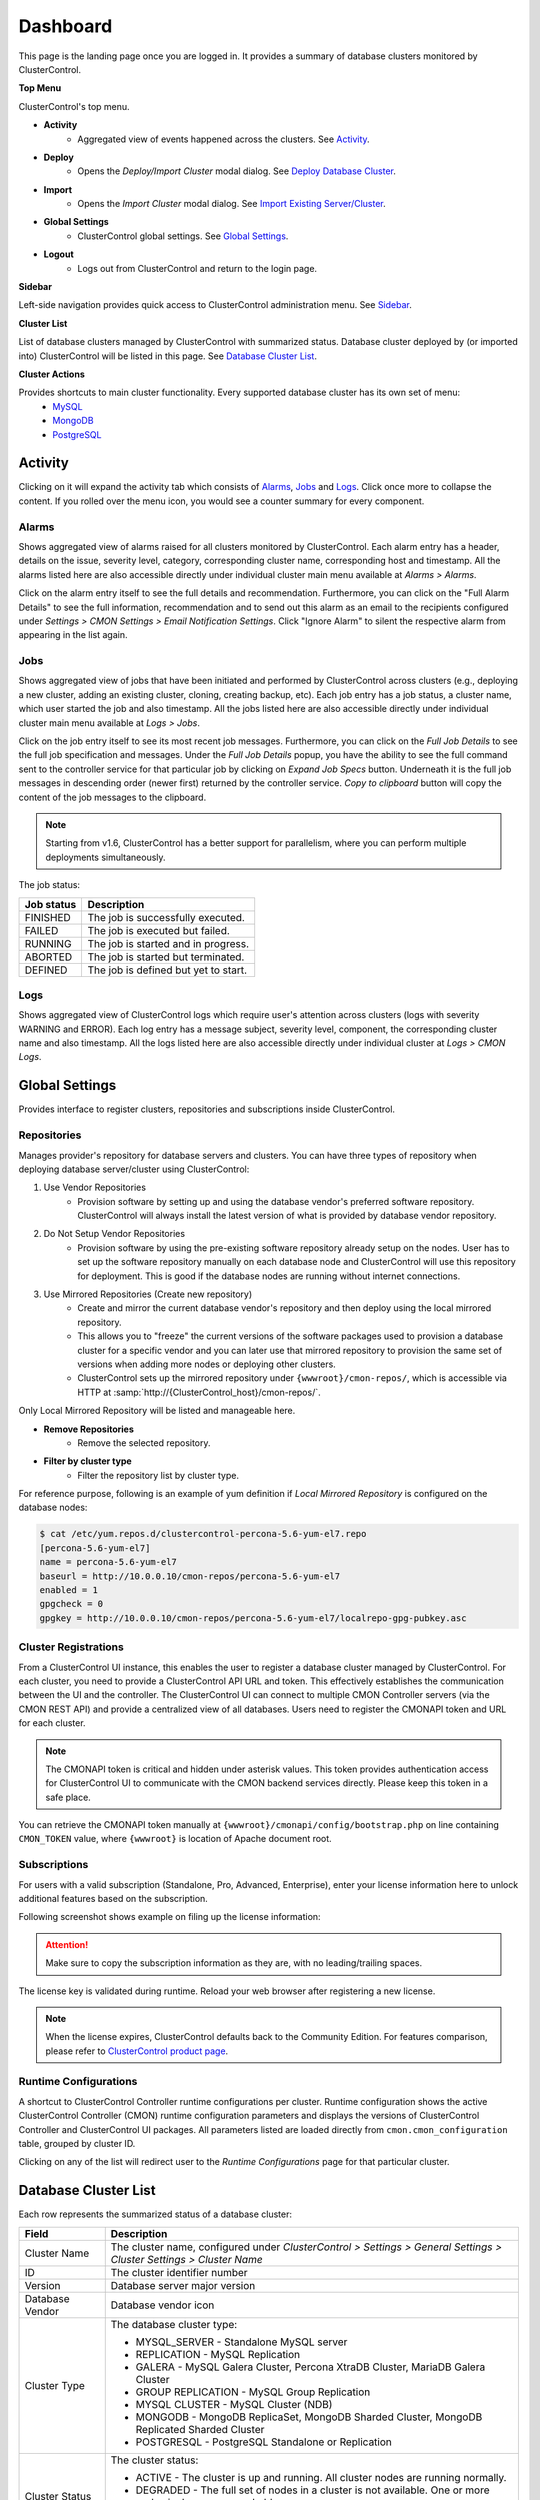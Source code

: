 Dashboard
=========

This page is the landing page once you are logged in. It provides a summary of database clusters monitored by ClusterControl.

.. image:: img/cc_cluster_list_160.png
   :align: center

**Top Menu**

ClusterControl's top menu.

* **Activity**
	- Aggregated view of events happened across the clusters. See `Activity`_.
	
* **Deploy**
	- Opens the *Deploy/Import Cluster* modal dialog. See `Deploy Database Cluster <index.html#deploy-database-cluster>`_.

* **Import**
	- Opens the *Import Cluster* modal dialog. See `Import Existing Server/Cluster <index.html#import-existing-server-cluster>`_.

* **Global Settings**
	- ClusterControl global settings. See `Global Settings`_.

* **Logout**
	- Logs out from ClusterControl and return to the login page.
	
**Sidebar**

Left-side navigation provides quick access to ClusterControl administration menu. See `Sidebar <sidebar.html>`_.
	
**Cluster List**

List of database clusters managed by ClusterControl with summarized status. Database cluster deployed by (or imported into) ClusterControl will be listed in this page. See `Database Cluster List`_.

**Cluster Actions**

Provides shortcuts to main cluster functionality. Every supported database cluster has its own set of menu:
	- `MySQL <mysql/overview.html#actions>`_
	- `MongoDB <mongodb/overview.html#actions>`_
	- `PostgreSQL <postgresql/overview.html#actions>`_

Activity
--------

Clicking on it will expand the activity tab which consists of `Alarms`_, `Jobs`_ and `Logs`_. Click once more to collapse the content. If you rolled over the menu icon, you would see a counter summary for every component.

Alarms
++++++

Shows aggregated view of alarms raised for all clusters monitored by ClusterControl. Each alarm entry has a header, details on the issue, severity level, category, corresponding cluster name, corresponding host and timestamp. All the alarms listed here are also accessible directly under individual cluster main menu available at *Alarms > Alarms*.

Click on the alarm entry itself to see the full details and recommendation. Furthermore, you can click on the "Full Alarm Details" to see the full information, recommendation and to send out this alarm as an email to the recipients configured under *Settings > CMON Settings > Email Notification Settings*. Click "Ignore Alarm" to silent the respective alarm from appearing in the list again.

Jobs
++++++

Shows aggregated view of jobs that have been initiated and performed by ClusterControl across clusters (e.g., deploying a new cluster, adding an existing cluster, cloning, creating backup, etc). Each job entry has a job status, a cluster name, which user started the job and also timestamp. All the jobs listed here are also accessible directly under individual cluster main menu available at *Logs > Jobs*.

Click on the job entry itself to see its most recent job messages. Furthermore, you can click on the *Full Job Details* to see the full job specification and messages. Under the *Full Job Details* popup, you have the ability to see the full command sent to the controller service for that particular job by clicking on *Expand Job Specs* button. Underneath it is the full job messages in descending order (newer first) returned by the controller service. *Copy to clipboard* button will copy the content of the job messages to the clipboard.

.. Note:: Starting from v1.6, ClusterControl has a better support for parallelism, where you can perform multiple deployments simultaneously. 

The job status:

+------------+--------------------------------------+
| Job status | Description                          |
+============+======================================+
| FINISHED   | The job is successfully executed.    |
+------------+--------------------------------------+
| FAILED     | The job is executed but failed.      |
+------------+--------------------------------------+
| RUNNING    | The job is started and in progress.  |
+------------+--------------------------------------+
| ABORTED    | The job is started but terminated.   |
+------------+--------------------------------------+
| DEFINED    | The job is defined but yet to start. |
+------------+--------------------------------------+

Logs
++++++

Shows aggregated view of ClusterControl logs which require user's attention across clusters (logs with severity WARNING and ERROR). Each log entry has a message subject, severity level, component, the corresponding cluster name and also timestamp. All the logs listed here are also accessible directly under individual cluster at *Logs > CMON Logs*.

Global Settings
---------------

Provides interface to register clusters, repositories and subscriptions inside ClusterControl.

Repositories
+++++++++++++

Manages provider's repository for database servers and clusters. You can have three types of repository when deploying database server/cluster using ClusterControl:

1. Use Vendor Repositories
	- Provision software by setting up and using the database vendor's preferred software repository. ClusterControl will always install the latest version of what is provided by database vendor repository.
2. Do Not Setup Vendor Repositories
	- Provision software by using the pre-existing software repository already setup on the nodes. User has to set up the software repository manually on each database node and ClusterControl will use this repository for deployment. This is good if the database nodes are running without internet connections.
3. Use Mirrored Repositories (Create new repository)
	- Create and mirror the current database vendor's repository and then deploy using the local mirrored repository.
	- This allows you to "freeze" the current versions of the software packages used to provision a database cluster for a specific vendor and you can later use that mirrored repository to provision the same set of versions when adding more nodes or deploying other clusters.
	- ClusterControl sets up the mirrored repository under ``{wwwroot}/cmon-repos/``, which is accessible via HTTP at :samp:`http://{ClusterControl_host}/cmon-repos/`.

Only Local Mirrored Repository will be listed and manageable here. 

* **Remove Repositories**
	- Remove the selected repository.

* **Filter by cluster type**
	- Filter the repository list by cluster type.

For reference purpose, following is an example of yum definition if *Local Mirrored Repository* is configured on the database nodes:

.. code-block:: bash

	$ cat /etc/yum.repos.d/clustercontrol-percona-5.6-yum-el7.repo
	[percona-5.6-yum-el7]
	name = percona-5.6-yum-el7
	baseurl = http://10.0.0.10/cmon-repos/percona-5.6-yum-el7
	enabled = 1
	gpgcheck = 0
	gpgkey = http://10.0.0.10/cmon-repos/percona-5.6-yum-el7/localrepo-gpg-pubkey.asc

	
Cluster Registrations
++++++++++++++++++++++

From a ClusterControl UI instance, this enables the user to register a database cluster managed by ClusterControl. For each cluster, you need to provide a ClusterControl API URL and token. This effectively establishes the communication between the UI and the controller. The ClusterControl UI can connect to multiple CMON Controller servers (via the CMON REST API) and provide a centralized view of all databases. Users need to register the CMONAPI token and URL for each cluster. 

.. Note:: The CMONAPI token is critical and hidden under asterisk values. This token provides authentication access for ClusterControl UI to communicate with the CMON backend services directly. Please keep this token in a safe place.

You can retrieve the CMONAPI token manually at ``{wwwroot}/cmonapi/config/bootstrap.php`` on line containing ``CMON_TOKEN`` value, where ``{wwwroot}`` is location of Apache document root.

Subscriptions
++++++++++++++

For users with a valid subscription (Standalone, Pro, Advanced, Enterprise), enter your license information here to unlock additional features based on the subscription. 

Following screenshot shows example on filing up the license information:

.. image:: img/subscription16.png

.. Attention:: Make sure to copy the subscription information as they are, with no leading/trailing spaces.

The license key is validated during runtime. Reload your web browser after registering a new license.

.. Note:: When the license expires, ClusterControl defaults back to the Community Edition. For features comparison, please refer to `ClusterControl product page <http://www.severalnines.com/pricing>`_.

Runtime Configurations
+++++++++++++++++++++++

A shortcut to ClusterControl Controller runtime configurations per cluster. Runtime configuration shows the active ClusterControl Controller (CMON) runtime configuration parameters and displays the versions of ClusterControl Controller and ClusterControl UI packages. All parameters listed are loaded directly from ``cmon.cmon_configuration`` table, grouped by cluster ID.

Clicking on any of the list will redirect user to the *Runtime Configurations* page for that particular cluster.

Database Cluster List
---------------------

Each row represents the summarized status of a database cluster:

+----------------------+---------------------------------------------------------------------------------------------------------------------+
| Field                | Description                                                                                                         |
+======================+=====================================================================================================================+
| Cluster Name         | The cluster name, configured under *ClusterControl > Settings > General Settings > Cluster Settings > Cluster Name* |
+----------------------+---------------------------------------------------------------------------------------------------------------------+
| ID                   | The cluster identifier number                                                                                       |
+----------------------+---------------------------------------------------------------------------------------------------------------------+
| Version              | Database server major version                                                                                       |
+----------------------+---------------------------------------------------------------------------------------------------------------------+
| Database Vendor      | Database vendor icon                                                                                                |
+----------------------+---------------------------------------------------------------------------------------------------------------------+
| Cluster Type         | The database cluster type:                                                                                          |
|                      |                                                                                                                     |
|                      | * MYSQL_SERVER - Standalone MySQL server                                                                            |
|                      | * REPLICATION - MySQL Replication                                                                                   |
|                      | * GALERA - MySQL Galera Cluster, Percona XtraDB Cluster, MariaDB Galera Cluster                                     |
|                      | * GROUP REPLICATION - MySQL Group Replication                                                                       |
|                      | * MYSQL CLUSTER - MySQL Cluster (NDB)                                                                               |
|                      | * MONGODB - MongoDB ReplicaSet, MongoDB Sharded Cluster, MongoDB Replicated Sharded Cluster                         |
|                      | * POSTGRESQL - PostgreSQL Standalone or Replication                                                                 |
+----------------------+---------------------------------------------------------------------------------------------------------------------+
| Cluster Status       | The cluster status:                                                                                                 |
|                      |                                                                                                                     |
|                      | * ACTIVE - The cluster is up and running. All cluster nodes are running normally.                                   |
|                      | * DEGRADED - The full set of nodes in a cluster is not available. One or more nodes is down or unreachable.         |
|                      | * FAILURE - The cluster is down. Probably that all or most of the nodes are down or unreachable, resulting the      |
|                      |   cluster fails to operate as expected.                                                                             |
+----------------------+---------------------------------------------------------------------------------------------------------------------+
| Auto Recovery        | The auto recovery status of Galera Cluster:                                                                         |
|                      |                                                                                                                     |
|                      | * Cluster - If sets to ON, ClusterControl will perform automatic recovery if it detects cluster failure.            |
|                      | * Node - If sets to ON, ClusterControl will perform automatic recovery if it detects node failure.                  |
+----------------------+---------------------------------------------------------------------------------------------------------------------+
| Node Type and Status | See table on node status indicators further down.                                                                   |
+----------------------+---------------------------------------------------------------------------------------------------------------------+

Node status indicator:

==================== ============
Indicator            Description
==================== ============
Green (tick)         OK: Indicates the node is working fine.
Yellow (exclamation) WARNING: Indicates the node is degraded and not fully performing as expected.
Red (wrench)         MAINTENANCE: Indicates that maintenance mode is on for this node.
Dark red (cross)     PROBLEMATIC: Indicates the node is down or unreachable.
==================== ============
